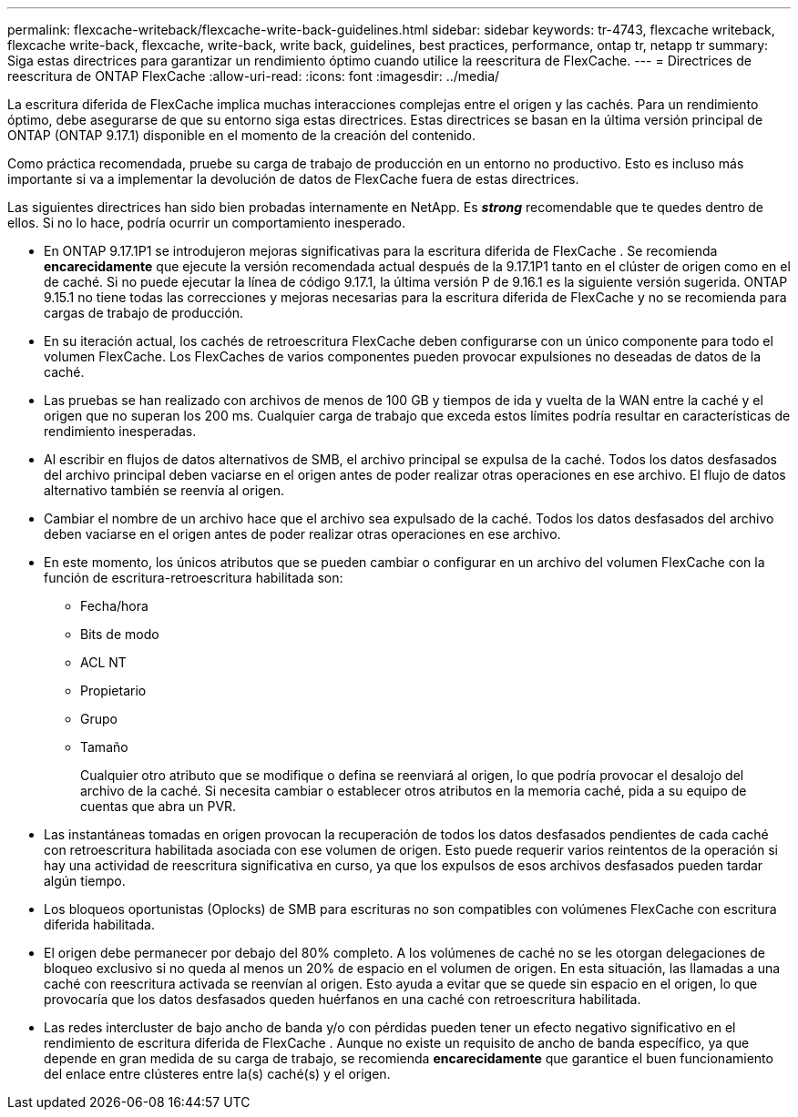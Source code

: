 ---
permalink: flexcache-writeback/flexcache-write-back-guidelines.html 
sidebar: sidebar 
keywords: tr-4743, flexcache writeback, flexcache write-back, flexcache, write-back, write back, guidelines, best practices, performance, ontap tr, netapp tr 
summary: Siga estas directrices para garantizar un rendimiento óptimo cuando utilice la reescritura de FlexCache. 
---
= Directrices de reescritura de ONTAP FlexCache
:allow-uri-read: 
:icons: font
:imagesdir: ../media/


[role="lead"]
La escritura diferida de FlexCache implica muchas interacciones complejas entre el origen y las cachés. Para un rendimiento óptimo, debe asegurarse de que su entorno siga estas directrices. Estas directrices se basan en la última versión principal de ONTAP (ONTAP 9.17.1) disponible en el momento de la creación del contenido.

Como práctica recomendada, pruebe su carga de trabajo de producción en un entorno no productivo. Esto es incluso más importante si va a implementar la devolución de datos de FlexCache fuera de estas directrices.

Las siguientes directrices han sido bien probadas internamente en NetApp. Es *_strong_* recomendable que te quedes dentro de ellos. Si no lo hace, podría ocurrir un comportamiento inesperado.

* En ONTAP 9.17.1P1 se introdujeron mejoras significativas para la escritura diferida de FlexCache . Se recomienda *encarecidamente* que ejecute la versión recomendada actual después de la 9.17.1P1 tanto en el clúster de origen como en el de caché. Si no puede ejecutar la línea de código 9.17.1, la última versión P de 9.16.1 es la siguiente versión sugerida. ONTAP 9.15.1 no tiene todas las correcciones y mejoras necesarias para la escritura diferida de FlexCache y no se recomienda para cargas de trabajo de producción.
* En su iteración actual, los cachés de retroescritura FlexCache deben configurarse con un único componente para todo el volumen FlexCache. Los FlexCaches de varios componentes pueden provocar expulsiones no deseadas de datos de la caché.
* Las pruebas se han realizado con archivos de menos de 100 GB y tiempos de ida y vuelta de la WAN entre la caché y el origen que no superan los 200 ms. Cualquier carga de trabajo que exceda estos límites podría resultar en características de rendimiento inesperadas.
* Al escribir en flujos de datos alternativos de SMB, el archivo principal se expulsa de la caché. Todos los datos desfasados del archivo principal deben vaciarse en el origen antes de poder realizar otras operaciones en ese archivo. El flujo de datos alternativo también se reenvía al origen.
* Cambiar el nombre de un archivo hace que el archivo sea expulsado de la caché. Todos los datos desfasados del archivo deben vaciarse en el origen antes de poder realizar otras operaciones en ese archivo.
* En este momento, los únicos atributos que se pueden cambiar o configurar en un archivo del volumen FlexCache con la función de escritura-retroescritura habilitada son:
+
** Fecha/hora
** Bits de modo
** ACL NT
** Propietario
** Grupo
** Tamaño
+
Cualquier otro atributo que se modifique o defina se reenviará al origen, lo que podría provocar el desalojo del archivo de la caché. Si necesita cambiar o establecer otros atributos en la memoria caché, pida a su equipo de cuentas que abra un PVR.



* Las instantáneas tomadas en origen provocan la recuperación de todos los datos desfasados pendientes de cada caché con retroescritura habilitada asociada con ese volumen de origen. Esto puede requerir varios reintentos de la operación si hay una actividad de reescritura significativa en curso, ya que los expulsos de esos archivos desfasados pueden tardar algún tiempo.
* Los bloqueos oportunistas (Oplocks) de SMB para escrituras no son compatibles con volúmenes FlexCache con escritura diferida habilitada.
* El origen debe permanecer por debajo del 80% completo. A los volúmenes de caché no se les otorgan delegaciones de bloqueo exclusivo si no queda al menos un 20% de espacio en el volumen de origen. En esta situación, las llamadas a una caché con reescritura activada se reenvían al origen. Esto ayuda a evitar que se quede sin espacio en el origen, lo que provocaría que los datos desfasados queden huérfanos en una caché con retroescritura habilitada.
* Las redes intercluster de bajo ancho de banda y/o con pérdidas pueden tener un efecto negativo significativo en el rendimiento de escritura diferida de FlexCache . Aunque no existe un requisito de ancho de banda específico, ya que depende en gran medida de su carga de trabajo, se recomienda *encarecidamente* que garantice el buen funcionamiento del enlace entre clústeres entre la(s) caché(s) y el origen.

